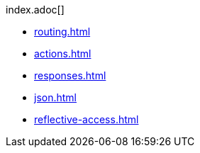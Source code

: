 .index.adoc[]
* xref:routing.adoc[]
* xref:actions.adoc[]
* xref:responses.adoc[]
* xref:json.adoc[]
* xref:reflective-access.adoc[]
